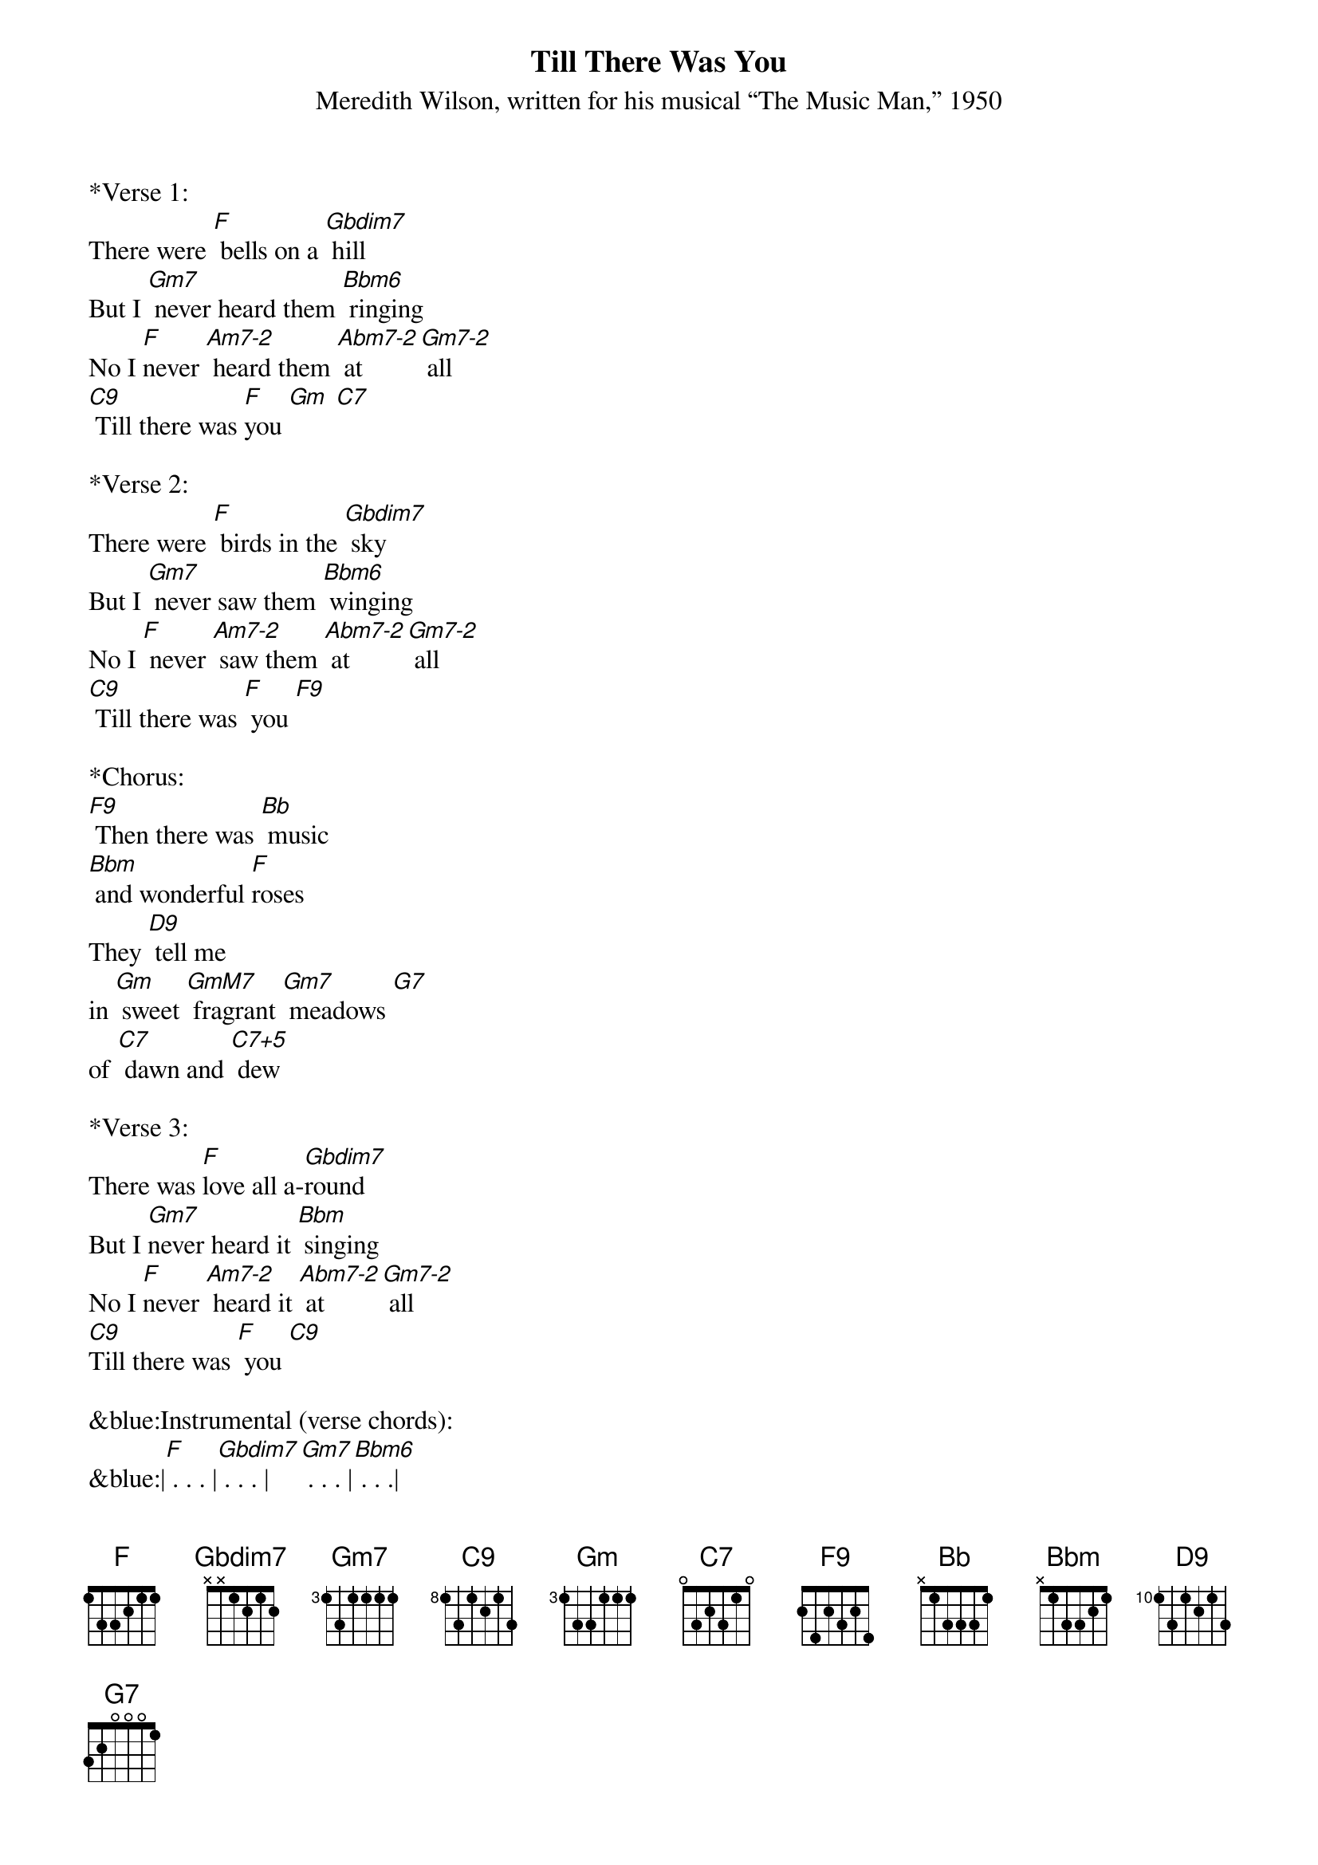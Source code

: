 {title:Till There Was You}
{subtitle:Meredith Wilson, written for his musical “The Music Man,” 1950}
{key:F}


*Verse 1: 
There were [F] bells on a [Gbdim7] hill    
But I [Gm7] never heard them [Bbm6] ringing
No I [F]never [Am7-2] heard them [Abm7-2] at [Gm7-2] all
[C9] Till there was [F]you [Gm] [C7]  

*Verse 2:
There were [F] birds in the [Gbdim7] sky        
But I [Gm7] never saw them [Bbm6] winging
No I [F] never [Am7-2] saw them [Abm7-2] at [Gm7-2] all
[C9] Till there was [F] you [F9]
 
*Chorus:        
[F9] Then there was [Bb] music 
[Bbm] and wonderful [F]roses
They [D9] tell me 
in [Gm] sweet [GmM7] fragrant [Gm7] meadows [G7]
of [C7] dawn and [C7+5] dew

*Verse 3: 
There was [F]love all a-[Gbdim7]round      
But I [Gm7]never heard it [Bbm] singing
No I [F]never [Am7-2] heard it [Abm7-2] at [Gm7-2] all
[C9]Till there was [F] you [C9]    
 
&blue:Instrumental (verse chords):
&blue:|[F] . . . |[Gbdim7] . . . |[Gm7] . . . |[Bbm6] . . .| 
&blue:|[F] . [Am7-2][Abm7-2]|[Gm7-2] . [C9] . |[F] . . . |

*Chorus:        
[F9] Then there was [Bb] music 
[Bbm] and wonderful [F]roses
They [D9] tell me 
in [Gm] sweet [GmM7] fragrant [Gm7] meadows [G7]
of [C7] dawn and [C7+5] dew

*Verse 4:
There was [F] love all a-[Gbdim7]round
But I [Gm7] never heard it [Bbm6] singing
No I [F] never [Am-2] heard it [Abm-2] at [Gm7] all
[C9]Till there was [F]you [F] ///
 
*Outro:
[C7] Till ... there was [F] you [DbM7] [F] [FM7]
 

